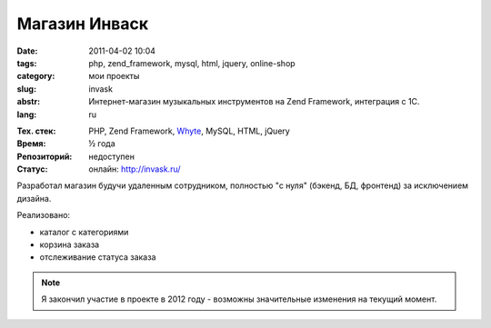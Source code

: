 Магазин Инваск
==============

:date: 2011-04-02 10:04
:tags: php, zend_framework, mysql, html, jquery, online-shop
:category: мои проекты
:slug: invask
:abstr: Интернет-магазин музыкальных инструментов на Zend Framework, интеграция
        с 1С.
:lang: ru

.. image:: images/invask_logo.png
   :alt: логотип инваск

:Тех. стек: PHP, Zend Framework, `Whyte`_, MySQL, HTML, jQuery
:Время: ½ года
:Репозиторий: недоступен
:Статус: онлайн: http://invask.ru/

Разработал магазин будучи удаленным сотрудником, полностью "с нуля" (бэкенд,
БД, фронтенд) за исключением дизайна.

Реализовано:

* каталог с категориями
* корзина заказа
* отслеживание статуса заказа

.. note:: Я закончил участие в проекте в 2012 году - возможны значительные
          изменения на текущий момент.

.. _`Whyte`: {filename}/whyte.rst